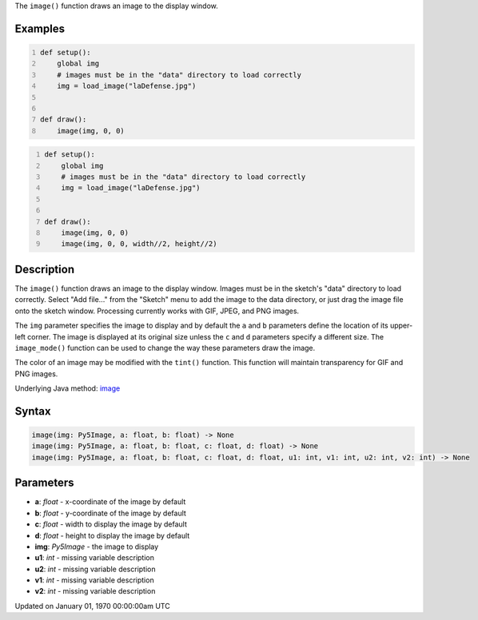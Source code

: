 .. title: image()
.. slug: image
.. date: 1970-01-01 00:00:00 UTC+00:00
.. tags:
.. category:
.. link:
.. description: py5 image() documentation
.. type: text

The ``image()`` function draws an image to the display window.

Examples
========

.. raw:: html

    <div class="example-table">

.. raw:: html

    <div class="example-row"><div class="example-cell-image">

.. image:: /images/reference/Sketch_image_0.png
    :alt: example picture for image()

.. raw:: html

    </div><div class="example-cell-code">

.. code:: python
    :number-lines:

    def setup():
        global img
        # images must be in the "data" directory to load correctly
        img = load_image("laDefense.jpg")


    def draw():
        image(img, 0, 0)

.. raw:: html

    </div></div>

.. raw:: html

    <div class="example-row"><div class="example-cell-image">

.. image:: /images/reference/Sketch_image_1.png
    :alt: example picture for image()

.. raw:: html

    </div><div class="example-cell-code">

.. code:: python
    :number-lines:

    def setup():
        global img
        # images must be in the "data" directory to load correctly
        img = load_image("laDefense.jpg")


    def draw():
        image(img, 0, 0)
        image(img, 0, 0, width//2, height//2)

.. raw:: html

    </div></div>

.. raw:: html

    </div>

Description
===========

The ``image()`` function draws an image to the display window. Images must be in the sketch's "data" directory to load correctly. Select "Add file..." from the "Sketch" menu to add the image to the data directory, or just drag the image file onto the sketch window. Processing currently works with GIF, JPEG, and PNG images. 

The ``img`` parameter specifies the image to display and by default the ``a`` and ``b`` parameters define the location of its upper-left corner. The image is displayed at its original size unless the ``c`` and ``d`` parameters specify a different size. The ``image_mode()`` function can be used to change the way these parameters draw the image.

The color of an image may be modified with the ``tint()`` function. This function will maintain transparency for GIF and PNG images.

Underlying Java method: `image <https://processing.org/reference/image_.html>`_

Syntax
======

.. code:: python

    image(img: Py5Image, a: float, b: float) -> None
    image(img: Py5Image, a: float, b: float, c: float, d: float) -> None
    image(img: Py5Image, a: float, b: float, c: float, d: float, u1: int, v1: int, u2: int, v2: int) -> None

Parameters
==========

* **a**: `float` - x-coordinate of the image by default
* **b**: `float` - y-coordinate of the image by default
* **c**: `float` - width to display the image by default
* **d**: `float` - height to display the image by default
* **img**: `Py5Image` - the image to display
* **u1**: `int` - missing variable description
* **u2**: `int` - missing variable description
* **v1**: `int` - missing variable description
* **v2**: `int` - missing variable description


Updated on January 01, 1970 00:00:00am UTC

